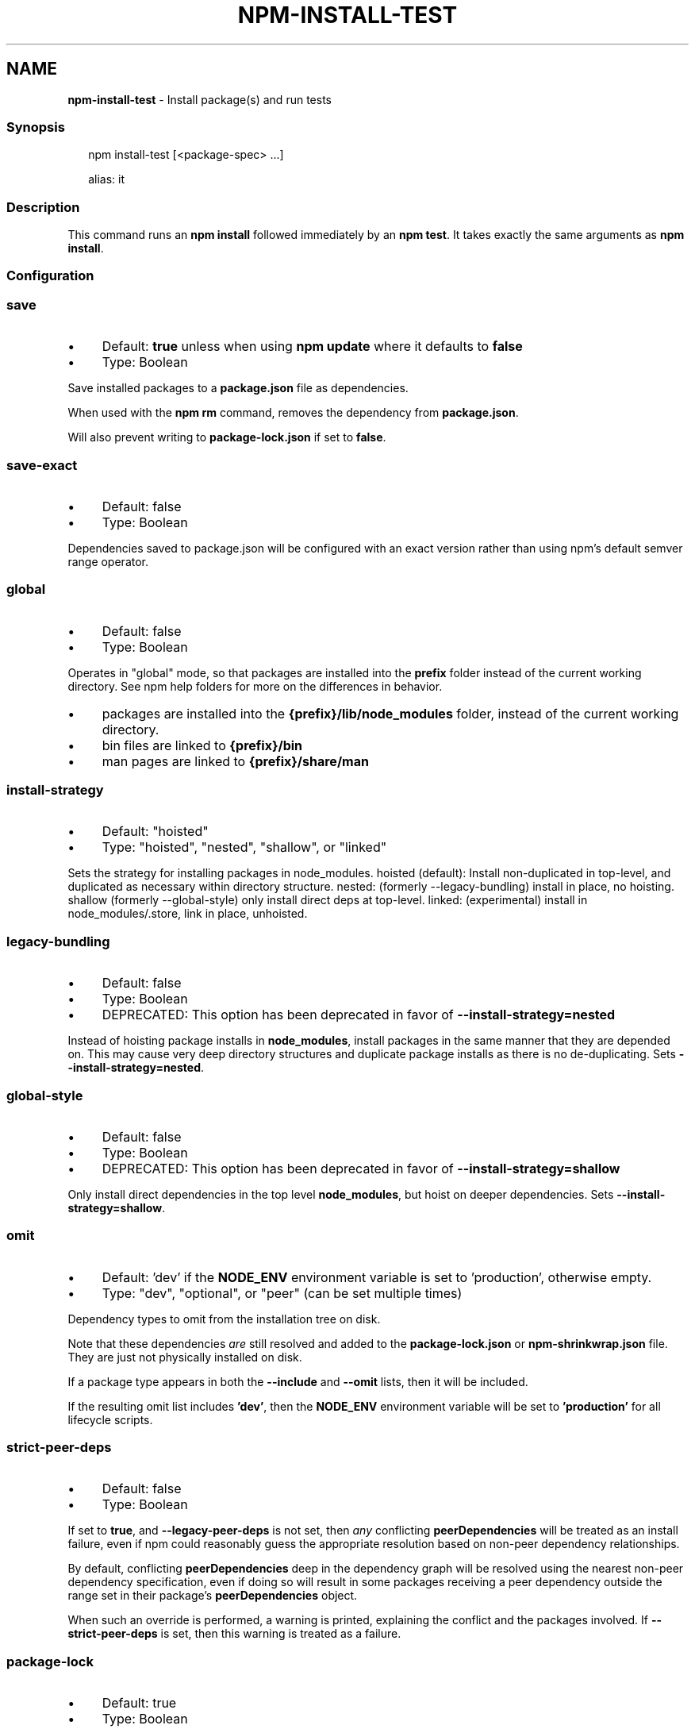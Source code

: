.TH "NPM-INSTALL-TEST" "1" "March 2023" "" ""
.SH "NAME"
\fBnpm-install-test\fR - Install package(s) and run tests
.SS "Synopsis"
.P
.RS 2
.nf
npm install-test \[lB]<package-spec> ...\[rB]

alias: it
.fi
.RE
.SS "Description"
.P
This command runs an \fBnpm install\fR followed immediately by an \fBnpm test\fR. It takes exactly the same arguments as \fBnpm install\fR.
.SS "Configuration"
.SS "\fBsave\fR"
.RS 0
.IP \(bu 4
Default: \fBtrue\fR unless when using \fBnpm update\fR where it defaults to \fBfalse\fR
.IP \(bu 4
Type: Boolean
.RE 0

.P
Save installed packages to a \fBpackage.json\fR file as dependencies.
.P
When used with the \fBnpm rm\fR command, removes the dependency from \fBpackage.json\fR.
.P
Will also prevent writing to \fBpackage-lock.json\fR if set to \fBfalse\fR.
.SS "\fBsave-exact\fR"
.RS 0
.IP \(bu 4
Default: false
.IP \(bu 4
Type: Boolean
.RE 0

.P
Dependencies saved to package.json will be configured with an exact version rather than using npm's default semver range operator.
.SS "\fBglobal\fR"
.RS 0
.IP \(bu 4
Default: false
.IP \(bu 4
Type: Boolean
.RE 0

.P
Operates in "global" mode, so that packages are installed into the \fBprefix\fR folder instead of the current working directory. See npm help folders for more on the differences in behavior.
.RS 0
.IP \(bu 4
packages are installed into the \fB{prefix}/lib/node_modules\fR folder, instead of the current working directory.
.IP \(bu 4
bin files are linked to \fB{prefix}/bin\fR
.IP \(bu 4
man pages are linked to \fB{prefix}/share/man\fR
.RE 0

.SS "\fBinstall-strategy\fR"
.RS 0
.IP \(bu 4
Default: "hoisted"
.IP \(bu 4
Type: "hoisted", "nested", "shallow", or "linked"
.RE 0

.P
Sets the strategy for installing packages in node_modules. hoisted (default): Install non-duplicated in top-level, and duplicated as necessary within directory structure. nested: (formerly --legacy-bundling) install in place, no hoisting. shallow (formerly --global-style) only install direct deps at top-level. linked: (experimental) install in node_modules/.store, link in place, unhoisted.
.SS "\fBlegacy-bundling\fR"
.RS 0
.IP \(bu 4
Default: false
.IP \(bu 4
Type: Boolean
.IP \(bu 4
DEPRECATED: This option has been deprecated in favor of \fB--install-strategy=nested\fR
.RE 0

.P
Instead of hoisting package installs in \fBnode_modules\fR, install packages in the same manner that they are depended on. This may cause very deep directory structures and duplicate package installs as there is no de-duplicating. Sets \fB--install-strategy=nested\fR.
.SS "\fBglobal-style\fR"
.RS 0
.IP \(bu 4
Default: false
.IP \(bu 4
Type: Boolean
.IP \(bu 4
DEPRECATED: This option has been deprecated in favor of \fB--install-strategy=shallow\fR
.RE 0

.P
Only install direct dependencies in the top level \fBnode_modules\fR, but hoist on deeper dependencies. Sets \fB--install-strategy=shallow\fR.
.SS "\fBomit\fR"
.RS 0
.IP \(bu 4
Default: 'dev' if the \fBNODE_ENV\fR environment variable is set to 'production', otherwise empty.
.IP \(bu 4
Type: "dev", "optional", or "peer" (can be set multiple times)
.RE 0

.P
Dependency types to omit from the installation tree on disk.
.P
Note that these dependencies \fIare\fR still resolved and added to the \fBpackage-lock.json\fR or \fBnpm-shrinkwrap.json\fR file. They are just not physically installed on disk.
.P
If a package type appears in both the \fB--include\fR and \fB--omit\fR lists, then it will be included.
.P
If the resulting omit list includes \fB'dev'\fR, then the \fBNODE_ENV\fR environment variable will be set to \fB'production'\fR for all lifecycle scripts.
.SS "\fBstrict-peer-deps\fR"
.RS 0
.IP \(bu 4
Default: false
.IP \(bu 4
Type: Boolean
.RE 0

.P
If set to \fBtrue\fR, and \fB--legacy-peer-deps\fR is not set, then \fIany\fR conflicting \fBpeerDependencies\fR will be treated as an install failure, even if npm could reasonably guess the appropriate resolution based on non-peer dependency relationships.
.P
By default, conflicting \fBpeerDependencies\fR deep in the dependency graph will be resolved using the nearest non-peer dependency specification, even if doing so will result in some packages receiving a peer dependency outside the range set in their package's \fBpeerDependencies\fR object.
.P
When such an override is performed, a warning is printed, explaining the conflict and the packages involved. If \fB--strict-peer-deps\fR is set, then this warning is treated as a failure.
.SS "\fBpackage-lock\fR"
.RS 0
.IP \(bu 4
Default: true
.IP \(bu 4
Type: Boolean
.RE 0

.P
If set to false, then ignore \fBpackage-lock.json\fR files when installing. This will also prevent \fIwriting\fR \fBpackage-lock.json\fR if \fBsave\fR is true.
.P
This configuration does not affect \fBnpm ci\fR.
.SS "\fBforeground-scripts\fR"
.RS 0
.IP \(bu 4
Default: false
.IP \(bu 4
Type: Boolean
.RE 0

.P
Run all build scripts (ie, \fBpreinstall\fR, \fBinstall\fR, and \fBpostinstall\fR) scripts for installed packages in the foreground process, sharing standard input, output, and error with the main npm process.
.P
Note that this will generally make installs run slower, and be much noisier, but can be useful for debugging.
.SS "\fBignore-scripts\fR"
.RS 0
.IP \(bu 4
Default: false
.IP \(bu 4
Type: Boolean
.RE 0

.P
If true, npm does not run scripts specified in package.json files.
.P
Note that commands explicitly intended to run a particular script, such as \fBnpm start\fR, \fBnpm stop\fR, \fBnpm restart\fR, \fBnpm test\fR, and \fBnpm run-script\fR will still run their intended script if \fBignore-scripts\fR is set, but they will \fInot\fR run any pre- or post-scripts.
.SS "\fBaudit\fR"
.RS 0
.IP \(bu 4
Default: true
.IP \(bu 4
Type: Boolean
.RE 0

.P
When "true" submit audit reports alongside the current npm command to the default registry and all registries configured for scopes. See the documentation for npm help audit for details on what is submitted.
.SS "\fBbin-links\fR"
.RS 0
.IP \(bu 4
Default: true
.IP \(bu 4
Type: Boolean
.RE 0

.P
Tells npm to create symlinks (or \fB.cmd\fR shims on Windows) for package executables.
.P
Set to false to have it not do this. This can be used to work around the fact that some file systems don't support symlinks, even on ostensibly Unix systems.
.SS "\fBfund\fR"
.RS 0
.IP \(bu 4
Default: true
.IP \(bu 4
Type: Boolean
.RE 0

.P
When "true" displays the message at the end of each \fBnpm install\fR acknowledging the number of dependencies looking for funding. See npm help fund for details.
.SS "\fBdry-run\fR"
.RS 0
.IP \(bu 4
Default: false
.IP \(bu 4
Type: Boolean
.RE 0

.P
Indicates that you don't want npm to make any changes and that it should only report what it would have done. This can be passed into any of the commands that modify your local installation, eg, \fBinstall\fR, \fBupdate\fR, \fBdedupe\fR, \fBuninstall\fR, as well as \fBpack\fR and \fBpublish\fR.
.P
Note: This is NOT honored by other network related commands, eg \fBdist-tags\fR, \fBowner\fR, etc.
.SS "\fBworkspace\fR"
.RS 0
.IP \(bu 4
Default:
.IP \(bu 4
Type: String (can be set multiple times)
.RE 0

.P
Enable running a command in the context of the configured workspaces of the current project while filtering by running only the workspaces defined by this configuration option.
.P
Valid values for the \fBworkspace\fR config are either:
.RS 0
.IP \(bu 4
Workspace names
.IP \(bu 4
Path to a workspace directory
.IP \(bu 4
Path to a parent workspace directory (will result in selecting all workspaces within that folder)
.RE 0

.P
When set for the \fBnpm init\fR command, this may be set to the folder of a workspace which does not yet exist, to create the folder and set it up as a brand new workspace within the project.
.P
This value is not exported to the environment for child processes.
.SS "\fBworkspaces\fR"
.RS 0
.IP \(bu 4
Default: null
.IP \(bu 4
Type: null or Boolean
.RE 0

.P
Set to true to run the command in the context of \fBall\fR configured workspaces.
.P
Explicitly setting this to false will cause commands like \fBinstall\fR to ignore workspaces altogether. When not set explicitly:
.RS 0
.IP \(bu 4
Commands that operate on the \fBnode_modules\fR tree (install, update, etc.) will link workspaces into the \fBnode_modules\fR folder. - Commands that do other things (test, exec, publish, etc.) will operate on the root project, \fIunless\fR one or more workspaces are specified in the \fBworkspace\fR config.
.RE 0

.P
This value is not exported to the environment for child processes.
.SS "\fBinclude-workspace-root\fR"
.RS 0
.IP \(bu 4
Default: false
.IP \(bu 4
Type: Boolean
.RE 0

.P
Include the workspace root when workspaces are enabled for a command.
.P
When false, specifying individual workspaces via the \fBworkspace\fR config, or all workspaces via the \fBworkspaces\fR flag, will cause npm to operate only on the specified workspaces, and not on the root project.
.P
This value is not exported to the environment for child processes.
.SS "\fBinstall-links\fR"
.RS 0
.IP \(bu 4
Default: false
.IP \(bu 4
Type: Boolean
.RE 0

.P
When set file: protocol dependencies will be packed and installed as regular dependencies instead of creating a symlink. This option has no effect on workspaces.
.SS "See Also"
.RS 0
.IP \(bu 4
npm help install
.IP \(bu 4
npm help install-ci-test
.IP \(bu 4
npm help test
.RE 0
